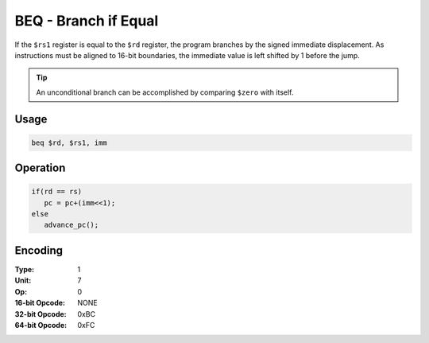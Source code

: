 BEQ - Branch if Equal
=====================

If the ``$rs1`` register is equal to the ``$rd`` register, the program branches by the signed immediate displacement.  As instructions must be aligned to 16-bit boundaries, the immediate value is left shifted by 1 before the jump.

.. tip:: An unconditional branch can be accomplished by comparing ``$zero`` with itself.

Usage
-----

.. code-block:: asm

   beq $rd, $rs1, imm

Operation
---------

.. code-block:: c

   if(rd == rs)
      pc = pc+(imm<<1);
   else
      advance_pc();

Encoding
--------

:Type: 1
:Unit: 7
:Op: 0

:16-bit Opcode: NONE
:32-bit Opcode: 0xBC
:64-bit Opcode: 0xFC

.. raw:: latex

    \clearpage

